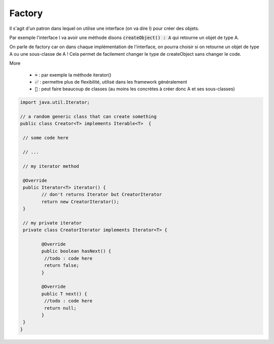 ===========
Factory
===========

Il s'agit d'un patron dans lequel on utilise une interface (on va dire I)
pour créer des objets.

Par exemple l'interface I va avoir une méthode disons :code:`createObject() : A`
qui retourne un objet de type A.

On parle de factory car on dans chaque implémentation de l'interface, on pourra choisir
si on retourne un objet de type A ou une sous-classe de A ! Cela permet de facilement
changer le type de createObject sans changer le code.

More

	* :code:`➡️` : par exemple la méthode iterator()
	* :code:`✅` : permettre plus de flexibilité, utilisé dans les framework généralement
	* :code:`🚫` : peut faire beaucoup de classes (au moins les concrètes à créer donc A et ses sous-classes)

.. code:: java

		import java.util.Iterator;

		// a random generic class that can create something
		public class Creator<T> implements Iterable<T>  {

		 // some code here

		 // ...

		 // my iterator method

		 @Override
		 public Iterator<T> iterator() {
			// don't returns Iterator but CreatorIterator
			return new CreatorIterator();
		 }

		 // my private iterator
		 private class CreatorIterator implements Iterator<T> {

			@Override
			public boolean hasNext() {
			 //todo : code here
			 return false;
			}

			@Override
			public T next() {
			 //todo : code here
			 return null;
			}
		 }
		}